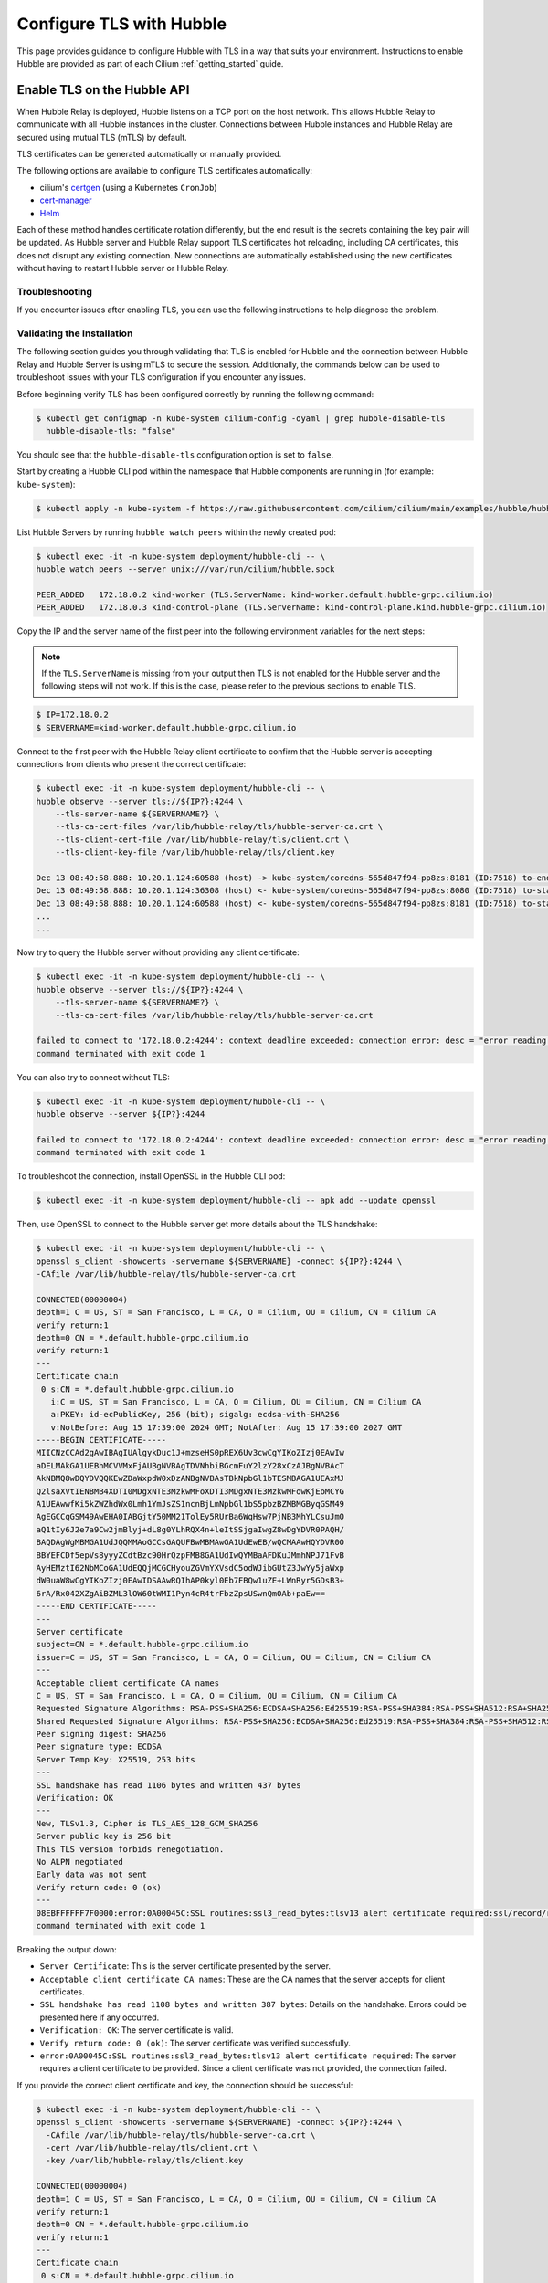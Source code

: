 .. only:: not (epub or latex or html)

    WARNING: You are looking at unreleased Cilium documentation.
    Please use the official rendered version released here:
    https://docs.cilium.io

.. _hubble_enable_tls:

*************************
Configure TLS with Hubble
*************************

This page provides guidance to configure Hubble with TLS in a way that suits your
environment. Instructions to enable Hubble are provided as part of each
Cilium :ref:`getting_started` guide.

Enable TLS on the Hubble API
============================

When Hubble Relay is deployed, Hubble listens on a TCP port on the host network.
This allows Hubble Relay to communicate with all Hubble instances in the
cluster. Connections between Hubble instances and Hubble Relay are secured using
mutual TLS (mTLS) by default.

TLS certificates can be generated automatically or manually provided.

The following options are available to configure TLS certificates automatically:

* cilium's `certgen <https://github.com/cilium/certgen>`__ (using a Kubernetes ``CronJob``)
* `cert-manager <https://cert-manager.io/>`__
* `Helm <https://helm.sh/docs/chart_template_guide/function_list/#gensignedcert>`__

Each of these method handles certificate rotation differently, but the end
result is the secrets containing the key pair will be updated. As Hubble server
and Hubble Relay support TLS certificates hot reloading, including CA
certificates, this does not disrupt any existing connection. New connections
are automatically established using the new certificates without having to
restart Hubble server or Hubble Relay.

.. tabs::

    .. group-tab:: CronJob (certgen)

        When using certgen, TLS certificates are generated at installation time
        and a Kubernetes ``CronJob`` is scheduled to renew them (regardless of
        their expiration date). The certgen method is easier to implement than
        cert-manager but less flexible.

        ::

            --set hubble.tls.auto.enabled=true               # enable automatic TLS certificate generation
            --set hubble.tls.auto.method=cronJob             # auto generate certificates using cronJob method
            --set hubble.tls.auto.certValidityDuration=1095  # certificates validity duration in days (default 3 years)
            --set hubble.tls.auto.schedule="0 0 1 */4 *"     # schedule for certificates re-generation (crontab syntax)

    .. group-tab:: cert-manager

        This method relies on `cert-manager <https://cert-manager.io/>`__ to generate
        the TLS certificates. cert-manager has becomes the de facto way to manage TLS on
        Kubernetes, and it has the following advantages compared to the other
        documented methods:

        * Support for multiple issuers (e.g. a custom CA,
          `Vault <https://www.vaultproject.io/>`__,
          `Let's Encrypt <https://letsencrypt.org/>`__,
          `Google's Certificate Authority Service <https://cloud.google.com/certificate-authority-service>`__,
          and more) allowing to choose the issuer fitting your organization's
          requirements.
        * Manages certificates via a
          `CRD <https://kubernetes.io/docs/concepts/extend-kubernetes/api-extension/custom-resources/>`__
          which is easier to inspect with Kubernetes tools than PEM files.

        **Installation steps**:

        #. First, install `cert-manager <https://cert-manager.io/docs/installation/>`__
           and setup an `issuer <https://cert-manager.io/docs/configuration/>`_.
           Please make sure that your issuer is able to create certificates under the
           ``cilium.io`` domain name.
        #. Install/upgrade Cilium including the following Helm flags:

        ::

            --set hubble.tls.auto.enabled=true                                 # enable automatic TLS certificate generation
            --set hubble.tls.auto.method=certmanager                           # auto generate certificates using cert-manager
            --set hubble.tls.auto.certValidityDuration=1095                    # certificates validity duration in days (default 3 years)
            --set hubble.tls.auto.certManagerIssuerRef.group="cert-manager.io" # Reference to cert-manager's issuer
            --set hubble.tls.auto.certManagerIssuerRef.kind="ClusterIssuer"
            --set hubble.tls.auto.certManagerIssuerRef.name="ca-issuer"

    .. group-tab:: Helm

        When using Helm, TLS certificates are (re-)generated every time Helm is used
        for install or upgrade.

        ::

            --set hubble.tls.auto.enabled=true               # enable automatic TLS certificate generation
            --set hubble.tls.auto.method=helm                # auto generate certificates using helm method
            --set hubble.tls.auto.certValidityDuration=1095  # certificates validity duration in days (default 3 years)

        The downside of the Helm method is that while certificates are automatically
        generated, they are not automatically renewed.  Consequently, running
        ``helm upgrade`` is required when certificates are about to expire (i.e. before
        the configured ``hubble.tls.auto.certValidityDuration``).

    .. group-tab:: User Provided Certificates

        In order to provide your own TLS certificates, ``hubble.tls.auto.enabled`` must be
        set to ``false``, secrets containing the certificates must be created in the
        ``kube-system`` namespace, and the secret names must be provided to Helm.

        Provided files must be **base64 encoded** PEM certificates.

        In addition, the **Common Name (CN)** and **Subject Alternative Name (SAN)**
        of the certificate for Hubble server MUST be set to
        ``*.{cluster-name}.hubble-grpc.cilium.io`` where ``{cluster-name}`` is the
        cluster name defined by ``cluster.name`` (defaults to ``default``).

        Once the certificates have been issued, the secrets must be created in the ``kube-system`` namespace.

        Each secret must contain the following keys:

        - ``tls.crt``: The certificate file.
        - ``tls.key``: The private key file.
        - ``ca.crt``: The CA certificate file.

        The following examples demonstrates how to create the secrets.

        Create the hubble server certificate secret:

        .. code-block:: shell-session

          $ kubectl -n kube-system create secret generic hubble-server-certs --from-file=hubble-server.crt --from-file=hubble-server.key --from-file=ca.crt

        If hubble-relay is enabled, the following secrets must be created:

        .. code-block:: shell-session

          $ kubectl -n kube-system create secret generic hubble-relay-server-certs --from-file=hubble-relay-server.crt --from-file=hubble-relay-server.key --from-file=ca.crt
          $ kubectl -n kube-system create secret generic hubble-relay-client-certs --from-file=hubble-relay-client.crt --from-file=hubble-relay-client.key --from-file=ca.crt

        If hubble-ui is enabled, the following secret must be created:

        .. code-block:: shell-session

          $ kubectl -n kube-system create secret generic hubble-ui-client-certs --from-file=hubble-ui-client.crt --from-file=hubble-ui-client.key --from-file=ca.crt

        Lastly, if the Hubble metrics API is enabled, the following secret must be created:

        .. code-block:: shell-session

          $ kubectl -n kube-system create secret generic hubble-metrics-certs --from-file=hubble-metrics.crt --from-file=hubble-metrics.key --from-file=ca.crt

        After the secrets have been created, the secret names must be provided to Helm and automatic certificate generation must be disabled:

        ::

            --set hubble.tls.auto.enabled=false                                       # Disable automatic TLS certificate generation
            --set hubble.tls.server.existingSecret="hubble-server-certs"
            --set hubble.relay.tls.server.enabled=true                                # Enable TLS on Hubble Relay (optional)
            --set hubble.relay.tls.server.existingSecret="hubble-relay-server-certs"
            --set hubble.relay.tls.client.existingSecret="hubble-relay-client-certs"
            --set hubble.ui.tls.client.existingSecret="hubble-ui-client-certs"
            --set hubble.metrics.tls.enabled=true                                     # Enable TLS on the Hubble metrics API (optional)
            --set hubble.metrics.tls.server.existingSecret="hubble-metrics-certs"

        - ``hubble.relay.tls.server.existingSecret`` and ``hubble.ui.tls.client.existingSecret``
          only need to be provided when ``hubble.relay.tls.server.enabled=true`` (default ``false``).
        - ``hubble.ui.tls.client.existingSecret`` only needs to be provided when ``hubble.ui.enabled`` (default ``false``).
        - ``hubble.metrics.tls.server.existingSecret`` only needs to be provided when ``hubble.metrics.tls.enabled`` (default ``false``).
          For more details on configuring the Hubble metrics API with TLS, see :ref:`hubble_configure_metrics_tls`.


Troubleshooting
---------------

If you encounter issues after enabling TLS, you can use the following instructions to help diagnose the problem.

.. tabs::

    .. group-tab:: cert-manager


        While installing Cilium or cert-manager you may get the following error:

        ::

            Error: Internal error occurred: failed calling webhook "webhook.cert-manager.io": Post "https://cert-manager-webhook.cert-manager.svc:443/mutate?timeout=10s": dial tcp x.x.x.x:443: connect: connection refused

        This happens when cert-manager's webhook (which is used to verify the
        ``Certificate``'s CRD resources) is not available. There are several ways to
        resolve this issue. Pick one of the following options:

        .. tabs::

            .. tab:: Install CRDs first

                Install cert-manager CRDs before Cilium and cert-manager (see `cert-manager's documentation about installing CRDs with kubectl <https://cert-manager.io/docs/installation/helm/#option-1-installing-crds-with-kubectl>`__):

                .. code-block:: shell-session

                    $ kubectl create -f cert-manager.crds.yaml

                Then install cert-manager, configure an issuer, and install Cilium.

            .. tab:: Upgrade Cilium

                Upgrade Cilium from an installation with TLS disabled:

                .. code-block:: shell-session

                    $ helm install cilium cilium/cilium \
                        --set hubble.tls.enabled=false \
                        ...

                Then install cert-manager, configure an issuer, and upgrade Cilium enabling TLS:

                .. code-block:: shell-session

                    $ helm install cilium cilium/cilium --set hubble.tls.enabled=true

            .. tab:: Disable webhook

                Disable cert-manager validation (assuming Cilium is installed in the ``kube-system`` namespace):

                .. code-block:: shell-session

                    $ kubectl label namespace kube-system cert-manager.io/disable-validation=true

                Then install Cilium, cert-manager, and configure an issuer.

            .. tab:: Host network webhook

                Configure cert-manager to expose its webhook within the host network namespace:

                .. code-block:: shell-session

                    $ helm install cert-manager jetstack/cert-manager \
                            --set webhook.hostNetwork=true \
                            --set webhook.tolerations='["operator": "Exists"]'

                Then configure an issuer and install Cilium.

    .. group-tab:: CronJob (certgen)

        If you are using ArgoCD, you may encounter issues on the initial
        installation because of how ArgoCD handles Helm hooks specified in the
        ``helm.sh/hook`` annotation.

        The ``hubble-generate-certs`` Job specifies a ``post-install`` Helm
        hook in order to generate the required Certificates at initial install time, since
        the CronJob will only run on the configured schedule which could be
        hours or days after the initial installation.

        Since ArgoCD will only run ``post-install`` hooks after all pods are
        ready and running, you may encounter a situation where the
        ``hubble-generate-certs`` Job is never run.

        It cannot be configured as a ``pre-install`` hook because it requires Cilium
        to be running first, and Hubble Relay cannot become ready until
        certificates are provisioned.

        To work around this, you can manually run the ``certgen`` CronJob:

        .. code-block:: shell-session

            $ kubectl -n kube-system create job hubble-generate-certs-initial --from cronjob/hubble-generate-certs

    .. group-tab:: Helm

        When using Helm certificates are not automatically renewed. If you
        encounter issues with expired certificates, you can manually renew them
        by running ``helm upgrade`` to renew the certificates.

    .. group-tab:: User Provided Certificates

        If you encounter issues with the certificates, you can check the
        certificates and keys by decoding them:

        .. code-block:: shell-session

            $ kubectl -n kube-system get secret hubble-server-certs -o jsonpath='{.data.tls\.crt}' | base64 -d | openssl x509 -text -noout
            $ kubectl -n kube-system get secret hubble-server-certs -o jsonpath='{.data.tls\.key}' | base64 -d | openssl rsa -text -noout
            $ kubectl -n kube-system get secret hubble-server-certs -o jsonpath='{.data.ca\.crt}' | base64 -d | openssl x509 -text -noout

        The same commands can be used for the other secrets as well.

        If hubble-relay is enabled but not responding or the pod is failing it's readiness probe,
        check the certificates and ensure the client certificate is issued by the CA (``ca.crt``) specified in the ``hubble-server-certs`` secret.

        Additionally you must ensure the **Common Name (CN)** and **Subject Alternative Name (SAN)**
        of the certificate for Hubble server MUST be set to
        ``*.{cluster-name}.hubble-grpc.cilium.io`` where ``{cluster-name}`` is
        the cluster name defined by ``cluster.name`` (defaults to ``default``).


Validating the Installation
---------------------------

The following section guides you through validating that TLS is enabled for Hubble
and the connection between Hubble Relay and Hubble Server is using mTLS to secure the session.
Additionally, the commands below can be used to troubleshoot issues with your TLS configuration if you encounter any issues.

Before beginning verify TLS has been configured correctly by running the following command:

.. code-block:: shell-session

   $ kubectl get configmap -n kube-system cilium-config -oyaml | grep hubble-disable-tls
     hubble-disable-tls: "false"

You should see that the ``hubble-disable-tls`` configuration option is set to ``false``.

Start by creating a Hubble CLI pod within the namespace that Hubble components are running in (for example: ``kube-system``):

.. code-block:: shell-session

    $ kubectl apply -n kube-system -f https://raw.githubusercontent.com/cilium/cilium/main/examples/hubble/hubble-cli.yaml

List Hubble Servers by running ``hubble watch peers`` within the newly created pod:

.. code-block:: shell-session

    $ kubectl exec -it -n kube-system deployment/hubble-cli -- \
    hubble watch peers --server unix:///var/run/cilium/hubble.sock

    PEER_ADDED   172.18.0.2 kind-worker (TLS.ServerName: kind-worker.default.hubble-grpc.cilium.io)
    PEER_ADDED   172.18.0.3 kind-control-plane (TLS.ServerName: kind-control-plane.kind.hubble-grpc.cilium.io)

Copy the IP and the server name of the first peer into the following environment variables for the next steps:

.. note::

    If the ``TLS.ServerName`` is missing from your output then TLS is not enabled for the Hubble server and the following steps will not work.
    If this is the case, please refer to the previous sections to enable TLS.

.. code-block:: shell-session

    $ IP=172.18.0.2
    $ SERVERNAME=kind-worker.default.hubble-grpc.cilium.io

Connect to the first peer with the Hubble Relay client certificate to confirm
that the Hubble server is accepting connections from clients who present the
correct certificate:

.. code-block:: shell-session

    $ kubectl exec -it -n kube-system deployment/hubble-cli -- \
    hubble observe --server tls://${IP?}:4244 \
        --tls-server-name ${SERVERNAME?} \
        --tls-ca-cert-files /var/lib/hubble-relay/tls/hubble-server-ca.crt \
        --tls-client-cert-file /var/lib/hubble-relay/tls/client.crt \
        --tls-client-key-file /var/lib/hubble-relay/tls/client.key

    Dec 13 08:49:58.888: 10.20.1.124:60588 (host) -> kube-system/coredns-565d847f94-pp8zs:8181 (ID:7518) to-endpoint FORWARDED (TCP Flags: SYN)
    Dec 13 08:49:58.888: 10.20.1.124:36308 (host) <- kube-system/coredns-565d847f94-pp8zs:8080 (ID:7518) to-stack FORWARDED (TCP Flags: SYN, ACK)
    Dec 13 08:49:58.888: 10.20.1.124:60588 (host) <- kube-system/coredns-565d847f94-pp8zs:8181 (ID:7518) to-stack FORWARDED (TCP Flags: SYN, ACK)
    ...
    ...

Now try to query the Hubble server without providing any client certificate:

.. code-block:: shell-session

    $ kubectl exec -it -n kube-system deployment/hubble-cli -- \
    hubble observe --server tls://${IP?}:4244 \
        --tls-server-name ${SERVERNAME?} \
        --tls-ca-cert-files /var/lib/hubble-relay/tls/hubble-server-ca.crt

    failed to connect to '172.18.0.2:4244': context deadline exceeded: connection error: desc = "error reading server preface: remote error: tls: certificate requiredd"
    command terminated with exit code 1

You can also try to connect without TLS:

.. code-block:: shell-session

    $ kubectl exec -it -n kube-system deployment/hubble-cli -- \
    hubble observe --server ${IP?}:4244

    failed to connect to '172.18.0.2:4244': context deadline exceeded: connection error: desc = "error reading server preface: EOF"
    command terminated with exit code 1

To troubleshoot the connection, install OpenSSL in the Hubble CLI pod:

.. code-block:: shell-session

    $ kubectl exec -it -n kube-system deployment/hubble-cli -- apk add --update openssl

Then, use OpenSSL to connect to the Hubble server get more details about the TLS handshake:

.. code-block:: shell-session

    $ kubectl exec -it -n kube-system deployment/hubble-cli -- \
    openssl s_client -showcerts -servername ${SERVERNAME} -connect ${IP?}:4244 \
    -CAfile /var/lib/hubble-relay/tls/hubble-server-ca.crt

    CONNECTED(00000004)
    depth=1 C = US, ST = San Francisco, L = CA, O = Cilium, OU = Cilium, CN = Cilium CA
    verify return:1
    depth=0 CN = *.default.hubble-grpc.cilium.io
    verify return:1
    ---
    Certificate chain
     0 s:CN = *.default.hubble-grpc.cilium.io
       i:C = US, ST = San Francisco, L = CA, O = Cilium, OU = Cilium, CN = Cilium CA
       a:PKEY: id-ecPublicKey, 256 (bit); sigalg: ecdsa-with-SHA256
       v:NotBefore: Aug 15 17:39:00 2024 GMT; NotAfter: Aug 15 17:39:00 2027 GMT
    -----BEGIN CERTIFICATE-----
    MIICNzCCAd2gAwIBAgIUAlgykDuc1J+mzseHS0pREX6Uv3cwCgYIKoZIzj0EAwIw
    aDELMAkGA1UEBhMCVVMxFjAUBgNVBAgTDVNhbiBGcmFuY2lzY28xCzAJBgNVBAcT
    AkNBMQ8wDQYDVQQKEwZDaWxpdW0xDzANBgNVBAsTBkNpbGl1bTESMBAGA1UEAxMJ
    Q2lsaXVtIENBMB4XDTI0MDgxNTE3MzkwMFoXDTI3MDgxNTE3MzkwMFowKjEoMCYG
    A1UEAwwfKi5kZWZhdWx0Lmh1YmJsZS1ncnBjLmNpbGl1bS5pbzBZMBMGByqGSM49
    AgEGCCqGSM49AwEHA0IABGjtY50MM21TolEy5RUrBa6WqHsw7PjNB3MhYLCsuJmO
    aQ1tIy6J2e7a9Cw2jmBlyj+dL8g0YLhRQX4n+leItSSjgaIwgZ8wDgYDVR0PAQH/
    BAQDAgWgMBMGA1UdJQQMMAoGCCsGAQUFBwMBMAwGA1UdEwEB/wQCMAAwHQYDVR0O
    BBYEFCDf5epVs8yyyZCdtBzc90HrQzpFMB8GA1UdIwQYMBaAFDKuJMmhNPJ71FvB
    AyHEMztI62NbMCoGA1UdEQQjMCGCHyouZGVmYXVsdC5odWJibGUtZ3JwYy5jaWxp
    dW0uaW8wCgYIKoZIzj0EAwIDSAAwRQIhAP0kyl0Eb7FBQw1uZE+LWnRyr5GDsB3+
    6rA/Rx042XZgAiBZML3lOW60tWMI1Pyn4cR4trFbzZpsUSwnQmOAb+paEw==
    -----END CERTIFICATE-----
    ---
    Server certificate
    subject=CN = *.default.hubble-grpc.cilium.io
    issuer=C = US, ST = San Francisco, L = CA, O = Cilium, OU = Cilium, CN = Cilium CA
    ---
    Acceptable client certificate CA names
    C = US, ST = San Francisco, L = CA, O = Cilium, OU = Cilium, CN = Cilium CA
    Requested Signature Algorithms: RSA-PSS+SHA256:ECDSA+SHA256:Ed25519:RSA-PSS+SHA384:RSA-PSS+SHA512:RSA+SHA256:RSA+SHA384:RSA+SHA512:ECDSA+SHA384:ECDSA+SHA512:RSA+SHA1:ECDSA+SHA1
    Shared Requested Signature Algorithms: RSA-PSS+SHA256:ECDSA+SHA256:Ed25519:RSA-PSS+SHA384:RSA-PSS+SHA512:RSA+SHA256:RSA+SHA384:RSA+SHA512:ECDSA+SHA384:ECDSA+SHA512
    Peer signing digest: SHA256
    Peer signature type: ECDSA
    Server Temp Key: X25519, 253 bits
    ---
    SSL handshake has read 1106 bytes and written 437 bytes
    Verification: OK
    ---
    New, TLSv1.3, Cipher is TLS_AES_128_GCM_SHA256
    Server public key is 256 bit
    This TLS version forbids renegotiation.
    No ALPN negotiated
    Early data was not sent
    Verify return code: 0 (ok)
    ---
    08EBFFFFFF7F0000:error:0A00045C:SSL routines:ssl3_read_bytes:tlsv13 alert certificate required:ssl/record/rec_layer_s3.c:1605:SSL alert number 116
    command terminated with exit code 1

Breaking the output down:

- ``Server Certificate``: This is the server certificate presented by the server.
- ``Acceptable client certificate CA names``: These are the CA names that the server accepts for client certificates.
- ``SSL handshake has read 1108 bytes and written 387 bytes``: Details on the handshake. Errors could be presented here if any occurred.
- ``Verification: OK``: The server certificate is valid.
- ``Verify return code: 0 (ok)``: The server certificate was verified successfully.
- ``error:0A00045C:SSL routines:ssl3_read_bytes:tlsv13 alert certificate required``: The server requires a client certificate to be provided. Since a client certificate was not provided, the connection failed.

If you provide the correct client certificate and key, the connection should be successful:

.. code-block:: shell-session

    $ kubectl exec -i -n kube-system deployment/hubble-cli -- \
    openssl s_client -showcerts -servername ${SERVERNAME} -connect ${IP?}:4244 \
      -CAfile /var/lib/hubble-relay/tls/hubble-server-ca.crt \
      -cert /var/lib/hubble-relay/tls/client.crt \
      -key /var/lib/hubble-relay/tls/client.key

    CONNECTED(00000004)
    depth=1 C = US, ST = San Francisco, L = CA, O = Cilium, OU = Cilium, CN = Cilium CA
    verify return:1
    depth=0 CN = *.default.hubble-grpc.cilium.io
    verify return:1
    ---
    Certificate chain
     0 s:CN = *.default.hubble-grpc.cilium.io
       i:C = US, ST = San Francisco, L = CA, O = Cilium, OU = Cilium, CN = Cilium CA
       a:PKEY: id-ecPublicKey, 256 (bit); sigalg: ecdsa-with-SHA256
       v:NotBefore: Aug 15 17:39:00 2024 GMT; NotAfter: Aug 15 17:39:00 2027 GMT
    -----BEGIN CERTIFICATE-----
    MIICNzCCAd2gAwIBAgIUAlgykDuc1J+mzseHS0pREX6Uv3cwCgYIKoZIzj0EAwIw
    aDELMAkGA1UEBhMCVVMxFjAUBgNVBAgTDVNhbiBGcmFuY2lzY28xCzAJBgNVBAcT
    AkNBMQ8wDQYDVQQKEwZDaWxpdW0xDzANBgNVBAsTBkNpbGl1bTESMBAGA1UEAxMJ
    Q2lsaXVtIENBMB4XDTI0MDgxNTE3MzkwMFoXDTI3MDgxNTE3MzkwMFowKjEoMCYG
    A1UEAwwfKi5kZWZhdWx0Lmh1YmJsZS1ncnBjLmNpbGl1bS5pbzBZMBMGByqGSM49
    AgEGCCqGSM49AwEHA0IABGjtY50MM21TolEy5RUrBa6WqHsw7PjNB3MhYLCsuJmO
    aQ1tIy6J2e7a9Cw2jmBlyj+dL8g0YLhRQX4n+leItSSjgaIwgZ8wDgYDVR0PAQH/
    BAQDAgWgMBMGA1UdJQQMMAoGCCsGAQUFBwMBMAwGA1UdEwEB/wQCMAAwHQYDVR0O
    BBYEFCDf5epVs8yyyZCdtBzc90HrQzpFMB8GA1UdIwQYMBaAFDKuJMmhNPJ71FvB
    AyHEMztI62NbMCoGA1UdEQQjMCGCHyouZGVmYXVsdC5odWJibGUtZ3JwYy5jaWxp
    dW0uaW8wCgYIKoZIzj0EAwIDSAAwRQIhAP0kyl0Eb7FBQw1uZE+LWnRyr5GDsB3+
    6rA/Rx042XZgAiBZML3lOW60tWMI1Pyn4cR4trFbzZpsUSwnQmOAb+paEw==
    -----END CERTIFICATE-----
    ---
    Server certificate
    subject=CN = *.default.hubble-grpc.cilium.io
    issuer=C = US, ST = San Francisco, L = CA, O = Cilium, OU = Cilium, CN = Cilium CA
    ---
    Acceptable client certificate CA names
    C = US, ST = San Francisco, L = CA, O = Cilium, OU = Cilium, CN = Cilium CA
    Requested Signature Algorithms: RSA-PSS+SHA256:ECDSA+SHA256:Ed25519:RSA-PSS+SHA384:RSA-PSS+SHA512:RSA+SHA256:RSA+SHA384:RSA+SHA512:ECDSA+SHA384:ECDSA+SHA512:RSA+SHA1:ECDSA+SHA1
    Shared Requested Signature Algorithms: RSA-PSS+SHA256:ECDSA+SHA256:Ed25519:RSA-PSS+SHA384:RSA-PSS+SHA512:RSA+SHA256:RSA+SHA384:RSA+SHA512:ECDSA+SHA384:ECDSA+SHA512
    Peer signing digest: SHA256
    Peer signature type: ECDSA
    Server Temp Key: X25519, 253 bits
    ---
    SSL handshake has read 1106 bytes and written 1651 bytes
    Verification: OK
    ---
    New, TLSv1.3, Cipher is TLS_AES_128_GCM_SHA256
    Server public key is 256 bit
    This TLS version forbids renegotiation.
    No ALPN negotiated
    Early data was not sent
    Verify return code: 0 (ok)
    ---
    ---
    Post-Handshake New Session Ticket arrived:
    SSL-Session:
        Protocol  : TLSv1.3
        Cipher    : TLS_AES_128_GCM_SHA256
        Session-ID: 9ADFAFBDFFB876A9A8D4CC025470168D25485FF51929615199E9561F46FBF97B
        Session-ID-ctx:
        Resumption PSK: 58DD7621E7B353BD5C6FC3AAB5A907FF3D3251FAA184D28D2C69560E96806495
        PSK identity: None
        PSK identity hint: None
        SRP username: None
        TLS session ticket lifetime hint: 604800 (seconds)
        TLS session ticket:
        0000 - 55 93 99 70 30 37 6a 77-43 d7 0c 34 9f 24 51 40   U..p07jwC..4.$Q@
        ...
        ...
        0690 - 11 6d 26 ec 99 3a 6e a9-56 c9 ad a0 49 e2 f5 6a   .m&..:n.V...I..j

Press ``ctrl-d`` to signal the TLS session and connection should be terminated.
After the session has ended you will see output similar to the following:

.. code-block:: shell-session

    @DONE
        06a0 - bf eb 8b 1d 8d 43 46 2a-07 02 e1 44 35 45 b1 a0   .....CF*...D5E..
        06b0 - 7d bb 27 2f 1a 35 b2 da-0d 00 15 fd 6c 1f 00 3b   }.'/.5......l..;
        06c0 - 9a 6e ff c9 5d ad 6b af-f7 20 39 99 5b ae 72 03   .n..].k.. 9.[.r.
        06d0 - c8 2d 93 7a e5 a7 e0 d5-70 95 8f b5 0b 56 9c      .-.z....p....V.

        Start Time: 1723744378
        Timeout   : 7200 (sec)
        Verify return code: 0 (ok)
        Extended master secret: no
        Max Early Data: 0
    ---
    read R BLOCK

The output of this OpenSSL command is similar to the previous output, but without the error message.

There is also an additional section, starting with ``Post-Handshake
New Session Ticket arrived``, the presence of which indicates that the client
certificate is valid and a TLS session was established. The summary of the TLS
session printed after the connection has ended can also be used as an indicator
of the established TLS session.

.. _hubble_configure_metrics_tls:

Hubble Metrics TLS and Authentication
=====================================

Starting with Cilium 1.16, Hubble supports configuring TLS on the Hubble
metrics API in addition to the Hubble observer API.

This can be done by specifying the following options to Helm at install or
upgrade time, along with the TLS configuration options described in the
previous section.

.. note::

  This section assumes that you have already enabled :ref:`Hubble metrics<hubble_metrics>`.

To enable TLS on the Hubble metrics API, add the following Helm flag to your
list of options:

::

    --set hubble.metrics.tls.enabled=true # Enable TLS on the Hubble metrics API

If you also want to enable authentication using mTLS on the Hubble metrics API,
first create a ConfigMap with a CA certificate to use for verifying client
certificates:

::

    kubectl -n kube-system create configmap hubble-metrics-ca --from-file=ca.crt

Then, add the following flags to your Helm command to enable mTLS:

::

    --set hubble.metrics.tls.enabled=true                       # Enable TLS on the Hubble metrics API
    --set hubble.metrics.tls.server.mtls.enabled=true           # Enable mTLS authentication on the Hubble metrics API
    --set hubble.metrics.tls.server.mtls.name=hubble-metrics-ca # Use the CA certificate from the ConfigMap

After the configuration is applied, clients will be required to authenticate
using a certificate signed by the configured CA certificate to access the
Hubble metrics API.

.. note::

  When using TLS with the Hubble metrics API you will need to update your
  Prometheus scrape configuration to use HTTPS by setting a ``tls_config`` and
  provide the path to the CA certificate. When using mTLS you will also need to
  provide a client certificate and key signed by the CA certificate for
  Prometheus to authenticate to the Hubble metrics API.

.. _hubble_api_tls:

Access the Hubble API with TLS Enabled
======================================

The examples are adapted from :ref:`hubble_cli`.

Before you can access the Hubble API with TLS enabled, you need to obtain the
CA certificate from the secret that was created when enabling TLS. The
following examples demonstrate how to obtain the CA certificate and use it to
access the Hubble API.

Run the following command to obtain the CA certificate from the ``hubble-relay-server-certs`` secret:

.. code-block:: shell-session

    $ kubectl -n kube-system get secret hubble-relay-server-certs -o jsonpath='{.data.ca\.crt}' | base64 -d > hubble-ca.crt

After obtaining the CA certificate you can use the  ``--tls`` to enable TLS and
``--tls-ca-cert-files`` flag to specify the CA certificate. Additionally, when
port-forwarding to Hubble Relay, you will need to specify the
``--tls-server-name`` flag:

.. code-block:: shell-session

    $ hubble observe --tls --tls-ca-cert-files ./hubble-ca.crt --tls-server-name hubble.hubble-relay.cilium.io --pod deathstar --protocol http
    May  4 13:23:40.501: default/tiefighter:42690 -> default/deathstar-c74d84667-cx5kp:80 http-request FORWARDED (HTTP/1.1 POST http://deathstar.default.svc.cluster.local/v1/request-landing)
    May  4 13:23:40.502: default/tiefighter:42690 <- default/deathstar-c74d84667-cx5kp:80 http-response FORWARDED (HTTP/1.1 200 0ms (POST http://deathstar.default.svc.cluster.local/v1/request-landing))
    May  4 13:23:43.791: default/tiefighter:42742 -> default/deathstar-c74d84667-cx5kp:80 http-request DROPPED (HTTP/1.1 PUT http://deathstar.default.svc.cluster.local/v1/exhaust-port)

To persist these options for the shell session, set the following environment variables:

.. code-block:: shell-session

    $ export HUBBLE_TLS=true
    $ export HUBBLE_TLS_CA_CERT_FILES=./hubble-ca.crt
    $ export HUBBLE_TLS_SERVER_NAME=hubble.hubble-relay.cilium.io
